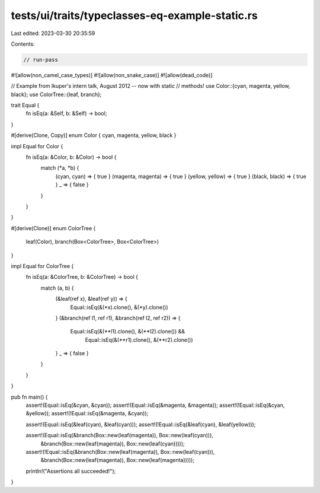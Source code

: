 tests/ui/traits/typeclasses-eq-example-static.rs
================================================

Last edited: 2023-03-30 20:35:59

Contents:

.. code-block:: rs

    // run-pass

#![allow(non_camel_case_types)]
#![allow(non_snake_case)]
#![allow(dead_code)]

// Example from lkuper's intern talk, August 2012 -- now with static
// methods!
use Color::{cyan, magenta, yellow, black};
use ColorTree::{leaf, branch};

trait Equal {
    fn isEq(a: &Self, b: &Self) -> bool;
}

#[derive(Clone, Copy)]
enum Color { cyan, magenta, yellow, black }

impl Equal for Color {
    fn isEq(a: &Color, b: &Color) -> bool {
        match (*a, *b) {
          (cyan, cyan)       => { true  }
          (magenta, magenta) => { true  }
          (yellow, yellow)   => { true  }
          (black, black)     => { true  }
          _                  => { false }
        }
    }
}

#[derive(Clone)]
enum ColorTree {
    leaf(Color),
    branch(Box<ColorTree>, Box<ColorTree>)
}

impl Equal for ColorTree {
    fn isEq(a: &ColorTree, b: &ColorTree) -> bool {
        match (a, b) {
          (&leaf(ref x), &leaf(ref y)) => {
              Equal::isEq(&(*x).clone(), &(*y).clone())
          }
          (&branch(ref l1, ref r1), &branch(ref l2, ref r2)) => {
            Equal::isEq(&(**l1).clone(), &(**l2).clone()) &&
                Equal::isEq(&(**r1).clone(), &(**r2).clone())
          }
          _ => { false }
        }
    }
}

pub fn main() {
    assert!(Equal::isEq(&cyan, &cyan));
    assert!(Equal::isEq(&magenta, &magenta));
    assert!(!Equal::isEq(&cyan, &yellow));
    assert!(!Equal::isEq(&magenta, &cyan));

    assert!(Equal::isEq(&leaf(cyan), &leaf(cyan)));
    assert!(!Equal::isEq(&leaf(cyan), &leaf(yellow)));

    assert!(Equal::isEq(&branch(Box::new(leaf(magenta)), Box::new(leaf(cyan))),
                &branch(Box::new(leaf(magenta)), Box::new(leaf(cyan)))));

    assert!(!Equal::isEq(&branch(Box::new(leaf(magenta)), Box::new(leaf(cyan))),
                 &branch(Box::new(leaf(magenta)), Box::new(leaf(magenta)))));

    println!("Assertions all succeeded!");
}


